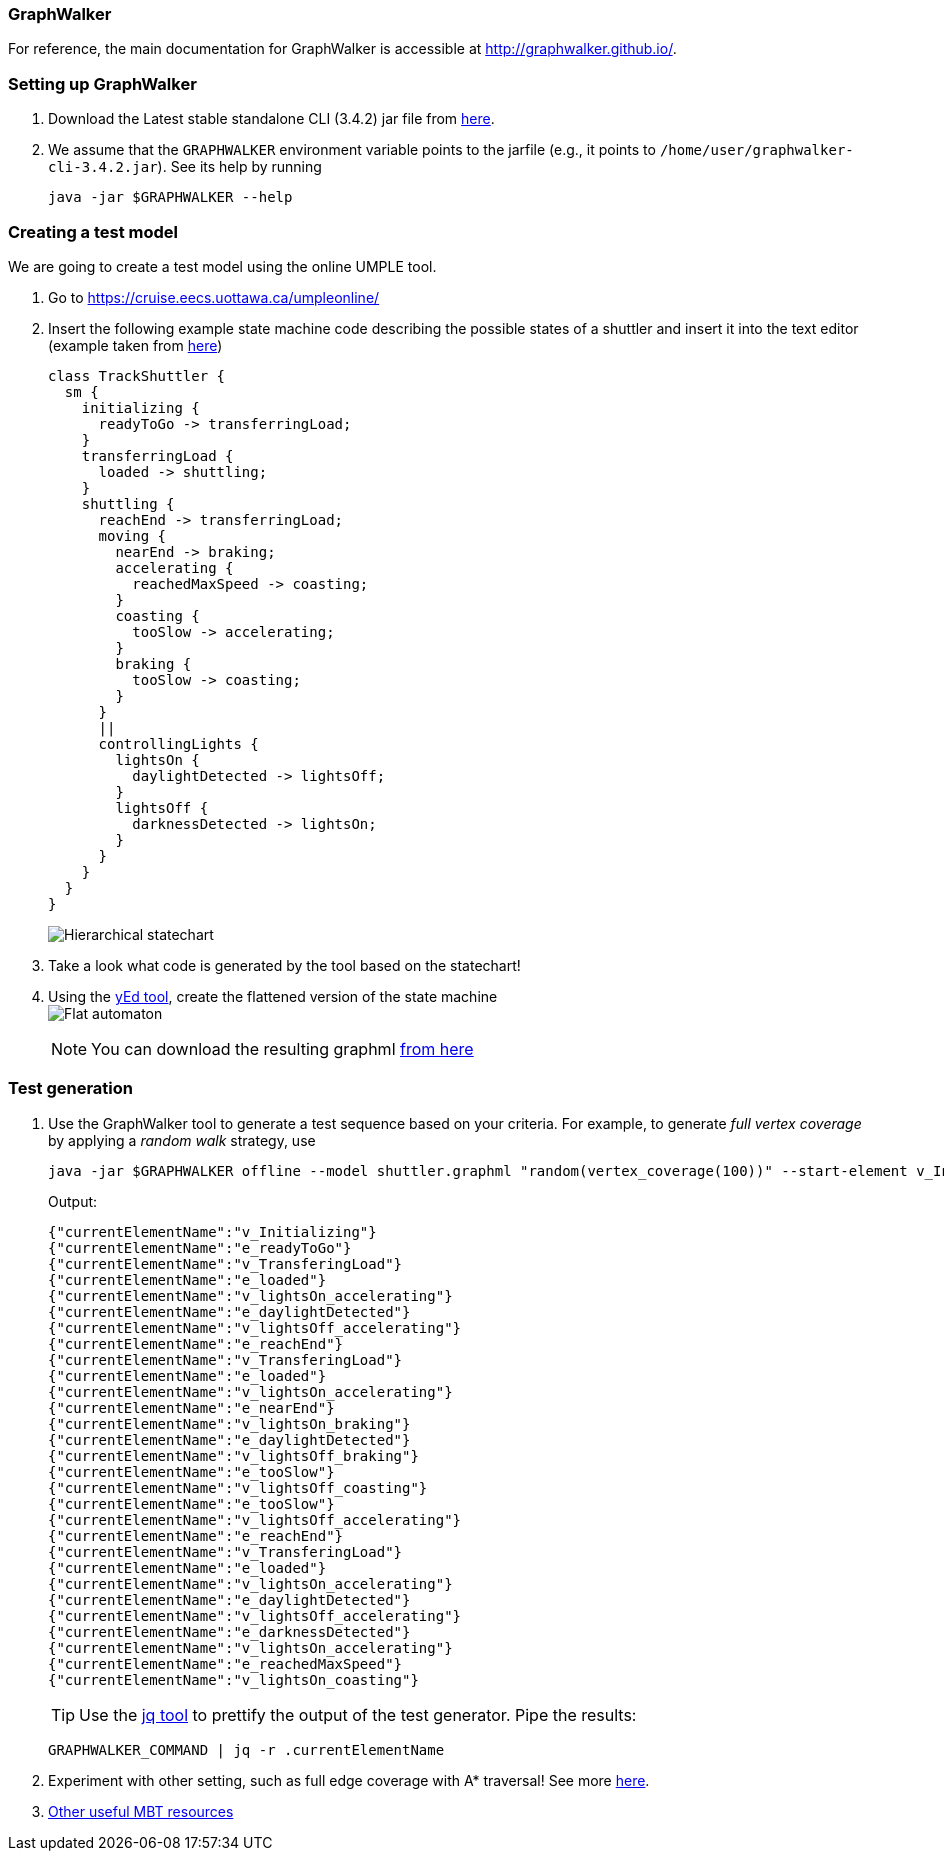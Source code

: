 === GraphWalker

For reference, the main documentation for GraphWalker is accessible at http://graphwalker.github.io/.

=== Setting up GraphWalker

. Download the Latest stable standalone CLI (3.4.2) jar file from link:http://graphwalker.github.io/download/[here].

. We assume that the `GRAPHWALKER` environment variable points to the jarfile (e.g., it points to `/home/user/graphwalker-cli-3.4.2.jar`). See its help by running
+
[source,java]
----
java -jar $GRAPHWALKER --help
----

=== Creating a test model

We are going to create a test model using the online UMPLE tool.

. Go to https://cruise.eecs.uottawa.ca/umpleonline/

. Insert the following example state machine code describing the possible states of a shuttler and insert it into the text editor (example taken from link:http://cruise.eecs.uottawa.ca/umple/StateMachineRegions.html[here])
+
[source,none]
----
class TrackShuttler {
  sm {
    initializing {
      readyToGo -> transferringLoad;
    }
    transferringLoad {
      loaded -> shuttling;
    }
    shuttling {
      reachEnd -> transferringLoad;
      moving {
        nearEnd -> braking;
        accelerating {
          reachedMaxSpeed -> coasting;
        }
        coasting {
          tooSlow -> accelerating;
        }
        braking {
          tooSlow -> coasting;
        }
      }
      ||
      controllingLights {
        lightsOn {
          daylightDetected -> lightsOff;
        }
        lightsOff {
          darknessDetected -> lightsOn;
        }
      }
    }
  }
}
----
+
image:figs/shuttler-sm.png[Hierarchical statechart]

. Take a look what code is generated by the tool based on the statechart!

. Using the link:https://www.yworks.com/yed/[yEd tool], create the flattened version of the state machine +
image:figs/shuttler-graph.png[Flat automaton] +
[NOTE]
You can download the resulting graphml link:figs/shuttler.graphml[from here]

=== Test generation

. Use the GraphWalker tool to generate a test sequence based on your criteria. For example, to generate _full vertex coverage_ by applying a _random walk_ strategy, use 
+
[source,bash]
----
java -jar $GRAPHWALKER offline --model shuttler.graphml "random(vertex_coverage(100))" --start-element v_Initializing
----
+
Output:
+
[source,none]
----
{"currentElementName":"v_Initializing"}
{"currentElementName":"e_readyToGo"}
{"currentElementName":"v_TransferingLoad"}
{"currentElementName":"e_loaded"}
{"currentElementName":"v_lightsOn_accelerating"}
{"currentElementName":"e_daylightDetected"}
{"currentElementName":"v_lightsOff_accelerating"}
{"currentElementName":"e_reachEnd"}
{"currentElementName":"v_TransferingLoad"}
{"currentElementName":"e_loaded"}
{"currentElementName":"v_lightsOn_accelerating"}
{"currentElementName":"e_nearEnd"}
{"currentElementName":"v_lightsOn_braking"}
{"currentElementName":"e_daylightDetected"}
{"currentElementName":"v_lightsOff_braking"}
{"currentElementName":"e_tooSlow"}
{"currentElementName":"v_lightsOff_coasting"}
{"currentElementName":"e_tooSlow"}
{"currentElementName":"v_lightsOff_accelerating"}
{"currentElementName":"e_reachEnd"}
{"currentElementName":"v_TransferingLoad"}
{"currentElementName":"e_loaded"}
{"currentElementName":"v_lightsOn_accelerating"}
{"currentElementName":"e_daylightDetected"}
{"currentElementName":"v_lightsOff_accelerating"}
{"currentElementName":"e_darknessDetected"}
{"currentElementName":"v_lightsOn_accelerating"}
{"currentElementName":"e_reachedMaxSpeed"}
{"currentElementName":"v_lightsOn_coasting"}
----
+
[TIP]
Use the link:https://stedolan.github.io/jq/[jq tool] to prettify the output of the test generator. Pipe the results: +
+
[source,none]
----
GRAPHWALKER_COMMAND | jq -r .currentElementName
----


. Experiment with other setting, such as full edge coverage with A* traversal! See more link:http://graphwalker.github.io/generators_and_stop_conditions/[here].

. link:http://graphwalker.github.io/MBT_How_to/[Other useful MBT resources]
